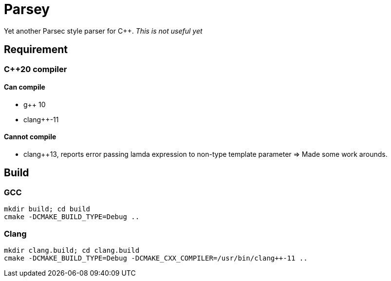 = Parsey

Yet another Parsec style parser for C++.
__This is not useful yet__

== Requirement

=== C++20 compiler

==== Can compile
* g++ 10
* clang++-11

==== Cannot compile
* [.line-through]#clang++13, reports error passing lamda expression to non-type template parameter# => Made some work arounds.

== Build

=== GCC
[source,shell]
----
mkdir build; cd build
cmake -DCMAKE_BUILD_TYPE=Debug ..
----

=== Clang
[source,shell]
----
mkdir clang.build; cd clang.build
cmake -DCMAKE_BUILD_TYPE=Debug -DCMAKE_CXX_COMPILER=/usr/bin/clang++-11 ..
----
